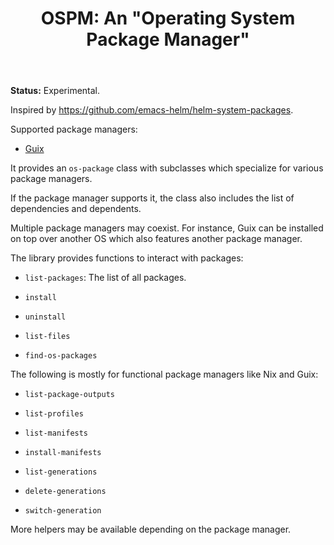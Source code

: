 #+TITLE: OSPM: An "Operating System Package Manager"

*Status:* Experimental.

Inspired by https://github.com/emacs-helm/helm-system-packages.

Supported package managers:

- [[https://guix.gnu.org][Guix]]

It provides an =os-package= class with subclasses which specialize for various
package managers.

If the package manager supports it, the class also includes the list of
dependencies and dependents.

Multiple package managers may coexist.  For instance, Guix can be installed on
top over another OS which also features another package manager.

The library provides functions to interact with packages:

- =list-packages=: The list of all packages.

- =install=

- =uninstall=

- =list-files=

- =find-os-packages=

The following is mostly for functional package managers like Nix and Guix:

- =list-package-outputs=

- =list-profiles=

- =list-manifests=

- =install-manifests=

- =list-generations=

- =delete-generations=

- =switch-generation=

More helpers may be available depending on the package manager.
